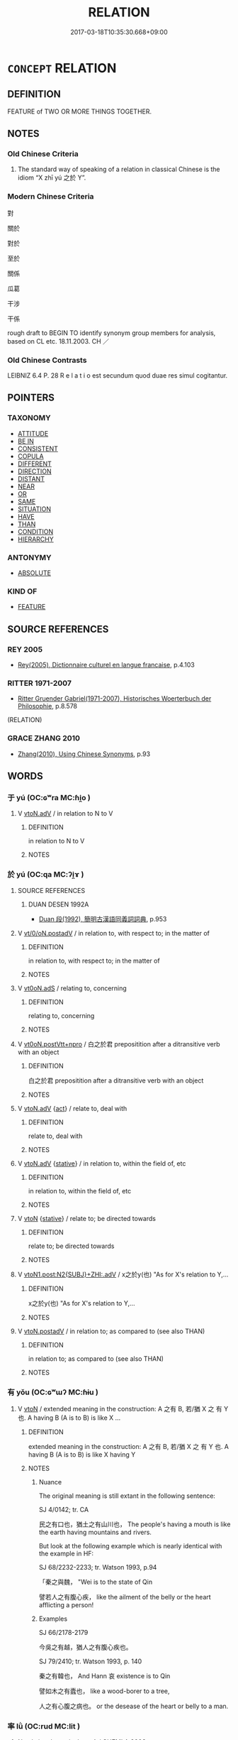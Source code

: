 # -*- mode: mandoku-tls-view -*-
#+TITLE: RELATION
#+DATE: 2017-03-18T10:35:30.668+09:00        
#+STARTUP: content
* =CONCEPT= RELATION
:PROPERTIES:
:CUSTOM_ID: uuid-87a0729f-0c38-4ded-950b-0cb39f37e6f9
:SYNONYM+:  RELATIVE
:SYNONYM+:  CONNECTION
:SYNONYM+:  RELATIONSHIP
:SYNONYM+:  ASSOCIATION
:SYNONYM+:  LINK
:SYNONYM+:  CORRELATION
:SYNONYM+:  CORRESPONDENCE
:SYNONYM+:  PARALLEL
:SYNONYM+:  ALLIANCE
:SYNONYM+:  BOND
:SYNONYM+:  INTERRELATION
:SYNONYM+:  INTERCONNECTION
:TR_ZH: 關係
:END:
** DEFINITION

FEATURE of TWO OR MORE THINGS TOGETHER.

** NOTES

*** Old Chinese Criteria
1. The standard way of speaking of a relation in classical Chinese is the idiom “X zhī yú 之於 Y”.

*** Modern Chinese Criteria
對

關於

對於

至於

關係

瓜葛

干涉

干係

rough draft to BEGIN TO identify synonym group members for analysis, based on CL etc. 18.11.2003. CH ／

*** Old Chinese Contrasts
LEIBNIZ 6.4 P. 28 R e l a t i o est secundum quod duae res simul cogitantur.

** POINTERS
*** TAXONOMY
 - [[tls:concept:ATTITUDE][ATTITUDE]]
 - [[tls:concept:BE IN][BE IN]]
 - [[tls:concept:CONSISTENT][CONSISTENT]]
 - [[tls:concept:COPULA][COPULA]]
 - [[tls:concept:DIFFERENT][DIFFERENT]]
 - [[tls:concept:DIRECTION][DIRECTION]]
 - [[tls:concept:DISTANT][DISTANT]]
 - [[tls:concept:NEAR][NEAR]]
 - [[tls:concept:OR][OR]]
 - [[tls:concept:SAME][SAME]]
 - [[tls:concept:SITUATION][SITUATION]]
 - [[tls:concept:HAVE][HAVE]]
 - [[tls:concept:THAN][THAN]]
 - [[tls:concept:CONDITION][CONDITION]]
 - [[tls:concept:HIERARCHY][HIERARCHY]]

*** ANTONYMY
 - [[tls:concept:ABSOLUTE][ABSOLUTE]]

*** KIND OF
 - [[tls:concept:FEATURE][FEATURE]]

** SOURCE REFERENCES
*** REY 2005
 - [[cite:REY-2005][Rey(2005), Dictionnaire culturel en langue francaise]], p.4.103

*** RITTER 1971-2007
 - [[cite:RITTER-1971-2007][Ritter Gruender Gabriel(1971-2007), Historisches Woerterbuch der Philosophie]], p.8.578
 (RELATION)
*** GRACE ZHANG 2010
 - [[cite:GRACE-ZHANG-2010][Zhang(2010), Using Chinese Synonyms]], p.93

** WORDS
   :PROPERTIES:
   :VISIBILITY: children
   :END:
*** 于 yú (OC:ɢʷra MC:ɦi̯o )
:PROPERTIES:
:CUSTOM_ID: uuid-0840a2ce-4183-4fed-a911-d856e2d56f04
:Char+: 于(7,1/3) 
:GY_IDS+: uuid-f13b71bf-b448-49fc-9b17-c94f153ff7c2
:PY+: yú     
:OC+: ɢʷra     
:MC+: ɦi̯o     
:END: 
**** V [[tls:syn-func::#uuid-9e8c327b-579d-4514-8c83-481fa450974a][vtoN.adV]] / in relation to N to V
:PROPERTIES:
:CUSTOM_ID: uuid-6c200900-a66d-45d1-959e-2121f32ab0bd
:END:
****** DEFINITION

in relation to N to V

****** NOTES

*** 於 yú (OC:qa MC:ʔi̯ɤ )
:PROPERTIES:
:CUSTOM_ID: uuid-d1260bf7-78fd-45fa-9286-27983c8dcfa7
:Char+: 於(70,4/8) 
:GY_IDS+: uuid-fb67b697-a7f5-4e27-8090-d90ec205fd5c
:PY+: yú     
:OC+: qa     
:MC+: ʔi̯ɤ     
:END: 
**** SOURCE REFERENCES
***** DUAN DESEN 1992A
 - [[cite:DUAN-DESEN-1992A][Duan 段(1992), 簡明古漢語同義詞詞典]], p.953

**** V [[tls:syn-func::#uuid-97424691-5023-4a2e-b90f-d60a1e3b5673][vt/0/oN.postadV]] / in relation to, with respect to; in the matter of
:PROPERTIES:
:CUSTOM_ID: uuid-0db63956-3cad-4f2a-a7a0-6499e6d813b8
:WARRING-STATES-CURRENCY: 5
:END:
****** DEFINITION

in relation to, with respect to; in the matter of

****** NOTES

**** V [[tls:syn-func::#uuid-eff96969-dfb1-4cc3-9784-3851c19c3f27][vt0oN.adS]] / relating to, concerning
:PROPERTIES:
:CUSTOM_ID: uuid-a12a0ded-8fc6-4e5a-aa0f-7b65a2ff57d2
:WARRING-STATES-CURRENCY: 3
:END:
****** DEFINITION

relating to, concerning

****** NOTES

**** V [[tls:syn-func::#uuid-bf432bc9-2beb-4f57-9e63-4f35fb57efdf][vt0oN.postVtt+npro]] / 白之於君 prepositition after a ditransitive verb with an object
:PROPERTIES:
:CUSTOM_ID: uuid-aa54aaed-3552-42b7-b86e-e8af5feec1c3
:END:
****** DEFINITION

白之於君 prepositition after a ditransitive verb with an object

****** NOTES

**** V [[tls:syn-func::#uuid-9e8c327b-579d-4514-8c83-481fa450974a][vtoN.adV]] {[[tls:sem-feat::#uuid-f55cff2f-f0e3-4f08-a89c-5d08fcf3fe89][act]]} / relate to, deal with
:PROPERTIES:
:CUSTOM_ID: uuid-3d5394ba-b258-4c08-be6b-9a09dbb289fc
:WARRING-STATES-CURRENCY: 3
:END:
****** DEFINITION

relate to, deal with

****** NOTES

**** V [[tls:syn-func::#uuid-9e8c327b-579d-4514-8c83-481fa450974a][vtoN.adV]] {[[tls:sem-feat::#uuid-2a66fc1c-6671-47d2-bd04-cfd6ccae64b8][stative]]} / in relation to, within the field of, etc
:PROPERTIES:
:CUSTOM_ID: uuid-2841e988-6490-4b7e-bd90-a91b762b8a6e
:WARRING-STATES-CURRENCY: 5
:END:
****** DEFINITION

in relation to, within the field of, etc

****** NOTES

**** V [[tls:syn-func::#uuid-fbfb2371-2537-4a99-a876-41b15ec2463c][vtoN]] {[[tls:sem-feat::#uuid-2a66fc1c-6671-47d2-bd04-cfd6ccae64b8][stative]]} / relate to; be directed towards
:PROPERTIES:
:CUSTOM_ID: uuid-22ff920e-67b4-432e-83b0-2a28e2b510ca
:WARRING-STATES-CURRENCY: 4
:END:
****** DEFINITION

relate to; be directed towards

****** NOTES

**** V [[tls:syn-func::#uuid-c534056f-a8f6-4f47-8f1a-898404e40db1][vtoN1.post:N2{SUBJ}+ZHI:.adV]] / x之於y(也) "As for X's relation to Y,...
:PROPERTIES:
:CUSTOM_ID: uuid-176890be-d5d2-4d30-96a4-a15c6ca10dcc
:END:
****** DEFINITION

x之於y(也) "As for X's relation to Y,...

****** NOTES

**** V [[tls:syn-func::#uuid-15d1678a-ea15-4e9c-a381-75b2f8531623][vtoN.postadV]] / in relation to; as compared to (see also THAN)
:PROPERTIES:
:CUSTOM_ID: uuid-b8315cb0-b0dd-45fa-878c-01220513dd32
:END:
****** DEFINITION

in relation to; as compared to (see also THAN)

****** NOTES

*** 有 yǒu (OC:ɢʷɯʔ MC:ɦɨu )
:PROPERTIES:
:CUSTOM_ID: uuid-3b5bd968-5f77-48b1-9ae5-8f9d87f6e891
:Char+: 有(74,2/6) 
:GY_IDS+: uuid-5ba72032-5f6c-406d-a1fc-05dc9395e991
:PY+: yǒu     
:OC+: ɢʷɯʔ     
:MC+: ɦɨu     
:END: 
**** V [[tls:syn-func::#uuid-fbfb2371-2537-4a99-a876-41b15ec2463c][vtoN]] / extended meaning  in the construction:  A 之有 B,  若/猶 X 之 有 Y 也.  A having B (A is to B) is like  X ...
:PROPERTIES:
:CUSTOM_ID: uuid-e9831ac5-6a56-44eb-823a-b74994c09615
:END:
****** DEFINITION

extended meaning  in the construction:  A 之有 B,  若/猶 X 之 有 Y 也.  A having B (A is to B) is like  X having Y

****** NOTES

******* Nuance
The original meaning is still extant in the following sentence:

SJ 4/0142; tr. CA

 民之有口也，猶土之有山川也， The people's having a mouth is like the earth having mountains and rivers.

But look at the following example which is nearly identical with the example in HF:

SJ 68/2232-2233; tr. Watson 1993, p.94

 「秦之與魏， "Wei is to the state of Qin

 譬若人之有腹心疾， like the ailment of the belly or the heart afflicting a person!



******* Examples
SJ 66/2178-2179

 今吳之有越，猶人之有腹心疾也。 



SJ 79/2410; tr. Watson 1993, p. 140

 秦之有韓也， And Hann 哀 existence is to Qin 

 譬如木之有蠹也， like a wood-borer to a tree,

 人之有心腹之病也。 or the desease of the heart or belly to a man.

*** 率 lǜ (OC:rud MC:lit )
:PROPERTIES:
:CUSTOM_ID: uuid-ec0465d3-dc99-4c0e-a6dc-a537ebeea29e
:Char+: 率(95,6/11) 
:GY_IDS+: uuid-5598ecc0-3e62-4682-835f-bb1190a3d998
:PY+: lǜ     
:OC+: rud     
:MC+: lit     
:END: 
**** N [[tls:syn-func::#uuid-76be1df4-3d73-4e5f-bbc2-729542645bc8][nab]] {[[tls:sem-feat::#uuid-b110bae1-02d5-4c66-ad13-7c04b3ee3ad9][mathematical term]]} / CHEMLA 2003:
:PROPERTIES:
:CUSTOM_ID: uuid-b0c1eb25-88b5-465a-9870-63d0c6876112
:END:
****** DEFINITION

CHEMLA 2003:

****** NOTES

*** 之於 zhīyú (OC:kljɯ qa MC:tɕɨ ʔi̯ɤ )
:PROPERTIES:
:CUSTOM_ID: uuid-83a99ca1-0190-4a6b-a538-41c42043a2c4
:Char+: 之(4,3/4) 於(70,4/8) 
:GY_IDS+: uuid-dd2ad4ab-7266-4ee9-a622-5790a96a6515 uuid-fb67b697-a7f5-4e27-8090-d90ec205fd5c
:PY+: zhī yú    
:OC+: kljɯ qa    
:MC+: tɕɨ ʔi̯ɤ    
:END: 
**** P [[tls:syn-func::#uuid-a0b46569-e67d-460c-914c-dddd610aba58][PP]] / "as for the relation between"
:PROPERTIES:
:CUSTOM_ID: uuid-47fd58f4-b99b-46d1-8b11-4fe7af4cc014
:WARRING-STATES-CURRENCY: 5
:END:
****** DEFINITION

"as for the relation between"

****** NOTES

*** 密率 mìlǜ (OC:mbriɡ rud MC:mit lit )
:PROPERTIES:
:CUSTOM_ID: uuid-903ab31f-4ece-4964-8bfc-73088aec1ff5
:Char+: 密(40,8/11) 率(95,6/11) 
:GY_IDS+: uuid-04dd5388-2dab-4fd8-9f3f-554c4e967b4b uuid-5598ecc0-3e62-4682-835f-bb1190a3d998
:PY+: mì lǜ    
:OC+: mbriɡ rud    
:MC+: mit lit    
:END: 
**** N [[tls:syn-func::#uuid-db0698e7-db2f-4ee3-9a20-0c2b2e0cebf0][NPab]] {[[tls:sem-feat::#uuid-b110bae1-02d5-4c66-ad13-7c04b3ee3ad9][mathematical term]]} / CHEMLA 2003:
:PROPERTIES:
:CUSTOM_ID: uuid-76b92bc4-2fd7-4a00-91b1-43415046b939
:END:
****** DEFINITION

CHEMLA 2003:

****** NOTES

*** 相與 xiāngyǔ (OC:sqaŋ k-laʔ MC:si̯ɐŋ ji̯ɤ )
:PROPERTIES:
:CUSTOM_ID: uuid-fe62da8d-430c-4846-ad18-ec9f8acf787e
:Char+: 相(109,4/9) 與(134,8/14) 
:GY_IDS+: uuid-4ffd0264-c99f-4c23-a32b-2657346bb76c uuid-4b46759c-5cce-4243-9586-2da74db4dcca
:PY+: xiāng yǔ    
:OC+: sqaŋ k-laʔ    
:MC+: si̯ɐŋ ji̯ɤ    
:END: 
**** V [[tls:syn-func::#uuid-98f2ce75-ae37-4667-90ff-f418c4aeaa33][VPtoN]] {[[tls:sem-feat::#uuid-b110bae1-02d5-4c66-ad13-7c04b3ee3ad9][mathematical term]]} / CHEMLA 2003:
:PROPERTIES:
:CUSTOM_ID: uuid-143f8f3a-1e92-48bd-afc8-62dceb4f735a
:END:
****** DEFINITION

CHEMLA 2003:

****** NOTES

*** 重疊 chóngdié (OC:doŋ dɯɯb MC:ɖi̯oŋ dep )
:PROPERTIES:
:CUSTOM_ID: uuid-4b30264a-2fab-49ea-b445-827b8bdcde3c
:Char+: 重(166,2/9) 疊(102,17/22) 
:GY_IDS+: uuid-8c55346f-af41-4abc-98c3-f226ec45a221 uuid-424919fe-127c-4e37-ad92-ef6be7854f85
:PY+: chóng dié    
:OC+: doŋ dɯɯb    
:MC+: ɖi̯oŋ dep    
:END: 
**** V [[tls:syn-func::#uuid-091af450-64e0-4b82-98a2-84d0444b6d19][VPi]] {[[tls:sem-feat::#uuid-b110bae1-02d5-4c66-ad13-7c04b3ee3ad9][mathematical term]]} / CHEMLA 2003: have a common divisor (first occurs in Liu Hui's commentary to JZ)Background: Number t...
:PROPERTIES:
:CUSTOM_ID: uuid-bab1bc49-42c5-4a77-bf9d-a8520c4c11a0
:END:
****** DEFINITION

CHEMLA 2003: have a common divisor (first occurs in Liu Hui's commentary to JZ)

Background: Number theory was developed in ancient Greece, and little elaborated in ancient China. An example being that you have no concept of a prime number in ancient Chinese sources, whereas the Greek concept of a prime number played a significant part in Euclid's book 7. Chóng dié is important because it does constitute one of the rare examples of number theory concepts in ancient China.

The concept of chóng dié is approached through a geometrical representation of a number. Thus the number six can be represented as a series

 ******

or as piled-up (dié) diads:

 * *

 * *

 * *

The number four will be

 * *

 * *

Now the use of repeated elements in this representation is called chóng dié, and this method constitutes a visual approach to the concept of one concept of a common divisor number theory. Chóng dié occurs when two numbers are considered in relation with each other, and if both are reiterations with the same base layer, then simplification takes the form of dividing by the number of shared elements in one horizontal row.

JZ 1.6, Liu Hui's comm: 其所以相減者皆等數之重疊 "The reason why they are subtracted from each other is that they all are reiterated "pilings-up" of the equal number (i.e. the common divisor)"

JZ 1.18, Liu Hui's comm: 分重疊則約也 "if the parts are reiteration "pilings up", then one simplifies (scil. by dividing by the number of shared elements in one horizontal row)."



****** NOTES

*** 所有率 suǒyǒulǜ (OC:sqraʔ ɢʷɯʔ rud MC:ʂi̯ɤ ɦɨu lit )
:PROPERTIES:
:CUSTOM_ID: uuid-33545b88-4e03-4baf-936c-4fece5c64dc0
:Char+: 所(63,4/8) 有(74,2/6) 率(95,6/11) 
:GY_IDS+: uuid-931a8e61-8ceb-41f9-ba2a-598aebc7a127 uuid-5ba72032-5f6c-406d-a1fc-05dc9395e991 uuid-5598ecc0-3e62-4682-835f-bb1190a3d998
:PY+: suǒ yǒu lǜ   
:OC+: sqraʔ ɢʷɯʔ rud   
:MC+: ʂi̯ɤ ɦɨu lit   
:END: 
**** N [[tls:syn-func::#uuid-db0698e7-db2f-4ee3-9a20-0c2b2e0cebf0][NPab]] {[[tls:sem-feat::#uuid-b110bae1-02d5-4c66-ad13-7c04b3ee3ad9][mathematical term]]} / CHEMLA 2003:
:PROPERTIES:
:CUSTOM_ID: uuid-97c59eb7-f065-4f49-87fa-773b503a3346
:END:
****** DEFINITION

CHEMLA 2003:

****** NOTES

*** 所求率 suǒqiúlǜ (OC:sqraʔ ɡu rud MC:ʂi̯ɤ gɨu lit )
:PROPERTIES:
:CUSTOM_ID: uuid-69d67a16-e16c-43d1-85a1-c293534e09c3
:Char+: 所(63,4/8) 求(85,2/6) 率(95,6/11) 
:GY_IDS+: uuid-931a8e61-8ceb-41f9-ba2a-598aebc7a127 uuid-f68bbc45-0deb-4d2f-bd88-bef660d91d75 uuid-5598ecc0-3e62-4682-835f-bb1190a3d998
:PY+: suǒ qiú lǜ   
:OC+: sqraʔ ɡu rud   
:MC+: ʂi̯ɤ gɨu lit   
:END: 
**** N [[tls:syn-func::#uuid-db0698e7-db2f-4ee3-9a20-0c2b2e0cebf0][NPab]] {[[tls:sem-feat::#uuid-b110bae1-02d5-4c66-ad13-7c04b3ee3ad9][mathematical term]]} / CHEMLA 2003:
:PROPERTIES:
:CUSTOM_ID: uuid-dd3029b5-0b2d-4f56-872e-4be9508faac5
:END:
****** DEFINITION

CHEMLA 2003:

****** NOTES

*** 相與率 xiāngyǔlǜ (OC:sqaŋ k-laʔ rud MC:si̯ɐŋ ji̯ɤ lit )
:PROPERTIES:
:CUSTOM_ID: uuid-8840697f-9fe0-4134-b9dd-a9b9d24ccc28
:Char+: 相(109,4/9) 與(134,8/14) 率(95,6/11) 
:GY_IDS+: uuid-4ffd0264-c99f-4c23-a32b-2657346bb76c uuid-4b46759c-5cce-4243-9586-2da74db4dcca uuid-5598ecc0-3e62-4682-835f-bb1190a3d998
:PY+: xiāng yǔ lǜ   
:OC+: sqaŋ k-laʔ rud   
:MC+: si̯ɐŋ ji̯ɤ lit   
:END: 
**** N [[tls:syn-func::#uuid-db0698e7-db2f-4ee3-9a20-0c2b2e0cebf0][NPab]] {[[tls:sem-feat::#uuid-b110bae1-02d5-4c66-ad13-7c04b3ee3ad9][mathematical term]]} / CHEMLA 2003:
:PROPERTIES:
:CUSTOM_ID: uuid-2526d2e2-6873-480b-810a-b7ba9c954620
:END:
****** DEFINITION

CHEMLA 2003:

****** NOTES

*** 重有分 chóngyǒufēn (OC:doŋ ɢʷɯʔ pɯn MC:ɖi̯oŋ ɦɨu pi̯un )
:PROPERTIES:
:CUSTOM_ID: uuid-751c3ebe-38eb-434c-bc2a-dd1f202b105f
:Char+: 重(166,2/9) 有(74,2/6) 分(18,2/4) 
:GY_IDS+: uuid-8c55346f-af41-4abc-98c3-f226ec45a221 uuid-5ba72032-5f6c-406d-a1fc-05dc9395e991 uuid-dea60bcb-4495-4d8d-a614-9483bbe91975
:PY+: chóng yǒu fēn   
:OC+: doŋ ɢʷɯʔ pɯn   
:MC+: ɖi̯oŋ ɦɨu pi̯un   
:END: 
**** V [[tls:syn-func::#uuid-091af450-64e0-4b82-98a2-84d0444b6d19][VPi]] {[[tls:sem-feat::#uuid-b110bae1-02d5-4c66-ad13-7c04b3ee3ad9][mathematical term]]} / CHEMLA 2003: there are different types of parts/fractionsThis refers to two mathematical situations...
:PROPERTIES:
:CUSTOM_ID: uuid-f329f2e9-5779-4e10-91e0-c2a5946d4782
:END:
****** DEFINITION

CHEMLA 2003: there are different types of parts/fractions

This refers to two mathematical situations: firstly, the case where several parts>fractions have different denominators and thus constitute different types of "parts", or alternatively where two parts>fractions are added to a given integer. (When the parts>fractions have the same denominator, the expression for this situation is 有分.) This first situation is never explicit in JZ, but it is referred to by Li Chunfeng (comm on Zhang Qiujian suanjing ed. Qian Baocong 1963, p. 334. Cf also Xia hou yang suanjing, ed. Guo Shuchun and Liu Dun, Liaoning Jiaoyu Chubanshe, vol. 2, p. 1 where reference is made to 分不均 "...when the fractions have no common denominator..."). Secondly, it refers to a situation when (in linguistic parlance, one fraction is embedded in further fractions, or when the partitioning is (in mathematical terms) recursive, as in 1 divided by three, further divided by 5. (1/3)/5. The commentaries on JZ make it clear that notions of this sort are intended in the JZ.

****** NOTES

*** 相當之率 xiāngdāngzhīlǜ (OC:sqaŋ taaŋ kljɯ rud MC:si̯ɐŋ tɑŋ tɕɨ lit )
:PROPERTIES:
:CUSTOM_ID: uuid-f49785d5-2695-4e6b-95d5-ab99f32a9c87
:Char+: 相(109,4/9) 當(102,8/13) 之(4,3/4) 率(95,6/11) 
:GY_IDS+: uuid-4ffd0264-c99f-4c23-a32b-2657346bb76c uuid-4761ef26-92d1-497a-8a8d-7052c2b86ca2 uuid-dd2ad4ab-7266-4ee9-a622-5790a96a6515 uuid-5598ecc0-3e62-4682-835f-bb1190a3d998
:PY+: xiāng dāng zhī lǜ  
:OC+: sqaŋ taaŋ kljɯ rud  
:MC+: si̯ɐŋ tɑŋ tɕɨ lit  
:END: 
**** N [[tls:syn-func::#uuid-db0698e7-db2f-4ee3-9a20-0c2b2e0cebf0][NPab]] {[[tls:sem-feat::#uuid-b110bae1-02d5-4c66-ad13-7c04b3ee3ad9][mathematical term]]} / CHEMLA 2003:
:PROPERTIES:
:CUSTOM_ID: uuid-8f4f32a3-9b11-4d34-9160-e4607d64dc1e
:END:
****** DEFINITION

CHEMLA 2003:

****** NOTES

*** 以 yǐ (OC:k-lɯʔ MC:jɨ )
:PROPERTIES:
:CUSTOM_ID: uuid-00ac77e0-ab64-4320-9af4-5f99350c01cd
:Char+: 以(9,3/5) 
:GY_IDS+: uuid-4a877402-3023-41b9-8e4b-e2d63ebfa81c
:PY+: yǐ     
:OC+: k-lɯʔ     
:MC+: jɨ     
:END: 
**** P [[tls:syn-func::#uuid-a2117a93-c37c-432c-9a52-8d15aa8e8cbe][p+N1.post-N2]] / in relation to
:PROPERTIES:
:CUSTOM_ID: uuid-e7768d49-67ae-4f24-b960-8b565c9581f5
:WARRING-STATES-CURRENCY: 3
:END:
****** DEFINITION

in relation to

****** NOTES

*** 乎 hū (OC:ɢaa MC:ɦuo̝ )
:PROPERTIES:
:CUSTOM_ID: uuid-f942f556-d93c-4726-96dd-db5baf2b3f18
:Char+: 乎(4,4/5) 
:GY_IDS+: uuid-02ab4456-9185-460d-8a7f-8d4ac2085a5c
:PY+: hū     
:OC+: ɢaa     
:MC+: ɦuo̝     
:END: 
****  [[tls:syn-func::#uuid-ad226f35-7416-48ce-92ea-644ea10a035d][vt0oN.-V]] / (V-er) in relation to/as compared to (N) 莫大乎X
:PROPERTIES:
:CUSTOM_ID: uuid-1f6e44ea-e17c-4ea8-bcf3-d9c560816500
:END:
****** DEFINITION

(V-er) in relation to/as compared to (N) 莫大乎X

****** NOTES

** BIBLIOGRAPHY
bibliography:../core/tlsbib.bib
